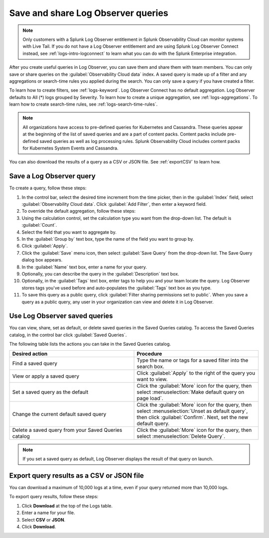 .. _logs-save-share:

*****************************************************************
Save and share Log Observer queries
*****************************************************************

.. meta created 2021-02-17
.. meta DOCS-1962

.. meta::
  :description: Collaborate with team members by sharing Log Observer or Log Observer Connect queries. Saved queries include filters, aggregations, and search-time rules.

.. note:: Only customers with a Splunk Log Observer entitlement in Splunk Observability Cloud can monitor systems with Live Tail. If you do not have a Log Observer entitlement and are using Splunk Log Observer Connect instead, see :ref:`logs-intro-logconnect` to learn what you can do with the Splunk Enterprise integration.

After you create useful queries in Log Observer, you can save them and share them with team members. You can only save or share queries on the :guilabel:`Observability Cloud data` index. A saved query is made up of a filter and any aggregations or search-time rules you applied during the search. You can only save a query if you have created a filter. 

To learn how to create filters, see :ref:`logs-keyword`.
Log Observer Connect has no default aggregation. Log Observer defaults to All (*) logs grouped by Severity.
To learn how to create a unique aggregation, see :ref:`logs-aggregations`. To learn how to create search-time rules, see :ref:`logs-search-time-rules`.

.. note:: 
   All organizations have access to pre-defined queries for Kubernetes and Cassandra. These queries appear at the beginning of the list of saved queries and are a part of content packs. Content packs include pre-defined saved queries as well as log processing rules. Splunk Observability Cloud includes content packs for Kubernetes System Events and Cassandra.

You can also download the results of a query as a CSV or JSON file. See :ref:`exportCSV` to learn how.


Save a Log Observer query
----------------------------------------------------------------------------

To create a query, follow these steps:

#. In the control bar, select the desired time increment from the time picker, then in the :guilabel:`Index` field, select :guilabel:`Observability Cloud data`. Click :guilabel:`Add Filter`, then enter a keyword field.
#. To override the default aggregation, follow these steps:

#. Using the calculation control, set the calculation type you want from the drop-down list. The default is :guilabel:`Count`.
#. Select the field that you want to aggregate by.
#. In the :guilabel:`Group by` text box, type the name of the field you want to group by.
#. Click :guilabel:`Apply`.
#. Click the :guilabel:`Save` menu icon, then select :guilabel:`Save Query` from the drop-down list. 
   The Save Query dialog box appears.
#. In the :guilabel:`Name` text box, enter a name for your query.
#. Optionally, you can describe the query in the :guilabel:`Description` text box.
#. Optionally, in the :guilabel:`Tags` text box, enter tags to help you and your team locate the query.
   Log Observer stores tags you've used before and auto-populates the :guilabel:`Tags` text box as you type.
#. To save this query as a public query, click :guilabel:`Filter sharing permissions set to public`.
   When you save a query as a public query, any user in your organization can view and delete it in Log Observer.


Use Log Observer saved queries
----------------------------------------------------------------------------

You can view, share, set as default, or delete saved queries in the Saved Queries
catalog. To access the Saved Queries catalog, in the control bar click :guilabel:`Saved Queries`.

The following table lists the actions you can take in the Saved Queries catalog.

.. list-table::
   :header-rows: 1
   :widths: 50 50

   * - :strong:`Desired action`
     - :strong:`Procedure`
        
   * - Find a saved query
     - Type the name or tags for a saved filter into the search box.

   * - View or apply a saved query
     - Click :guilabel:`Apply` to the right of the query you want to view.

   * - Set a saved query as the default
     - Click the :guilabel:`More` icon for the query, then select :menuselection:`Make default query on page load`.

   * - Change the current default saved query
     - Click the :guilabel:`More` icon for the query, then select :menuselection:`Unset as default query`, then click :guilabel:`Confirm`. Next, set the new default query.

   * - Delete a saved query from your Saved Queries catalog
     - Click the :guilabel:`More` icon for the query, then select :menuselection:`Delete Query`.

.. note:: If you set a saved query as default, Log Observer displays the result of
   that query on launch.

.. _exportCSV:

Export query results as a CSV or JSON file
----------------------------------------------------------------------------

You can download a maximum of 10,000 logs at a time, even if your query returned more than 10,000 logs. 

To export query results, follow these steps:

1. Click :strong:`Download` at the top of the Logs table.

2. Enter a name for your file.

3. Select :strong:`CSV` or :strong:`JSON`. 

4. Click :strong:`Download`.